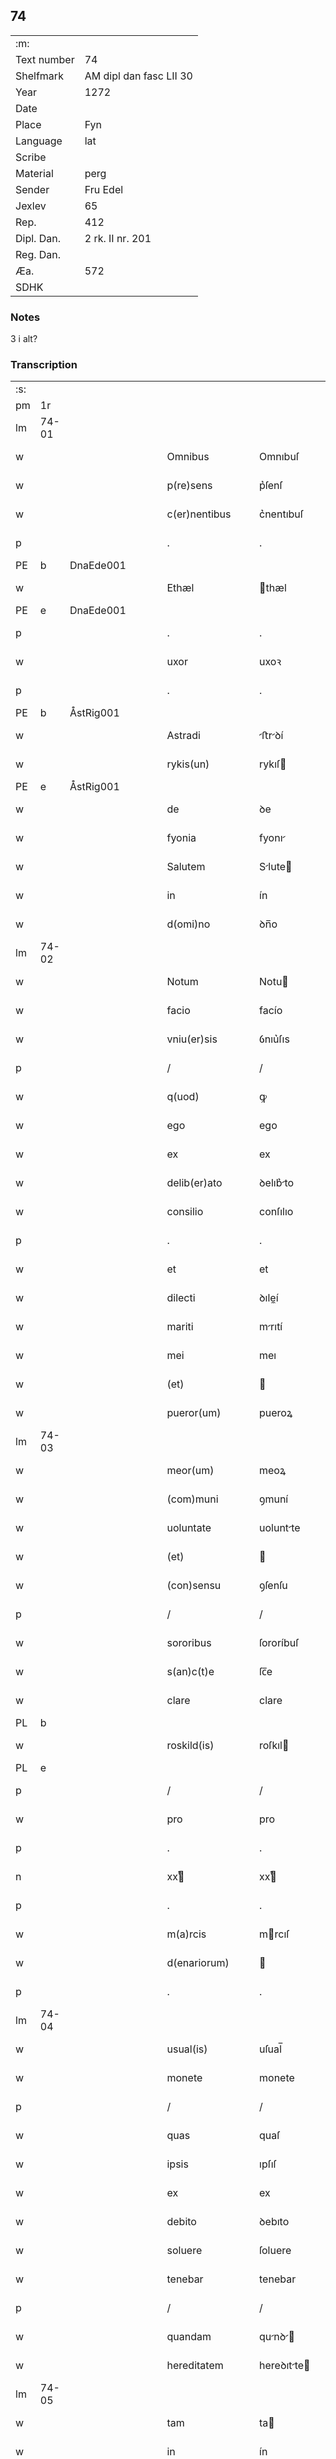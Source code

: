 ** 74
| :m:         |                         |
| Text number | 74                      |
| Shelfmark   | AM dipl dan fasc LII 30 |
| Year        | 1272                    |
| Date        |                         |
| Place       | Fyn                     |
| Language    | lat                     |
| Scribe      |                         |
| Material    | perg                    |
| Sender      | Fru Edel                |
| Jexlev      | 65                      |
| Rep.        | 412                     |
| Dipl. Dan.  | 2 rk. II nr. 201        |
| Reg. Dan.   |                         |
| Æa.         | 572                     |
| SDHK        |                         |

*** Notes
3 i alt?

*** Transcription
| :s: |       |   |   |   |   |                   |             |   |   |   |   |     |   |   |    |       |
| pm  | 1r    |   |   |   |   |                   |             |   |   |   |   |     |   |   |    |       |
| lm  | 74-01 |   |   |   |   |                   |             |   |   |   |   |     |   |   |    |       |
| w   |       |   |   |   |   | Omnibus           | Omnıbuſ     |   |   |   |   | lat |   |   |    | 74-01 |
| w   |       |   |   |   |   | p(re)sens         | p͛ſenſ       |   |   |   |   | lat |   |   |    | 74-01 |
| w   |       |   |   |   |   | c(er)nentibus     | c͛nentıbuſ   |   |   |   |   | lat |   |   |    | 74-01 |
| p   |       |   |   |   |   | .                 | .           |   |   |   |   | lat |   |   |    | 74-01 |
| PE  | b     | DnaEde001  |   |   |   |                   |             |   |   |   |   |     |   |   |    |       |
| w   |       |   |   |   |   | Ethæl             | thæl       |   |   |   |   | lat |   |   |    | 74-01 |
| PE  | e     | DnaEde001  |   |   |   |                   |             |   |   |   |   |     |   |   |    |       |
| p   |       |   |   |   |   | .                 | .           |   |   |   |   | lat |   |   |    | 74-01 |
| w   |       |   |   |   |   | uxor              | uxoꝛ        |   |   |   |   | lat |   |   |    | 74-01 |
| p   |       |   |   |   |   | .                 | .           |   |   |   |   | lat |   |   |    | 74-01 |
| PE  | b     | ÅstRig001  |   |   |   |                   |             |   |   |   |   |     |   |   |    |       |
| w   |       |   |   |   |   | Astradi           | ﬅrꝺí      |   |   |   |   | lat |   |   |    | 74-01 |
| w   |       |   |   |   |   | rykis(un)         | rykıſ      |   |   |   |   | lat |   |   |    | 74-01 |
| PE  | e     | ÅstRig001  |   |   |   |                   |             |   |   |   |   |     |   |   |    |       |
| w   |       |   |   |   |   | de                | ꝺe          |   |   |   |   | lat |   |   |    | 74-01 |
| w   |       |   |   |   |   | fyonia            | fyonı      |   |   |   |   | lat |   |   |    | 74-01 |
| w   |       |   |   |   |   | Salutem           | Slute     |   |   |   |   | lat |   |   |    | 74-01 |
| w   |       |   |   |   |   | in                | ín          |   |   |   |   | lat |   |   |    | 74-01 |
| w   |       |   |   |   |   | d(omi)no          | ꝺn̅o         |   |   |   |   | lat |   |   |    | 74-01 |
| lm  | 74-02 |   |   |   |   |                   |             |   |   |   |   |     |   |   |    |       |
| w   |       |   |   |   |   | Notum             | Notu       |   |   |   |   | lat |   |   |    | 74-02 |
| w   |       |   |   |   |   | facio             | facío       |   |   |   |   | lat |   |   |    | 74-02 |
| w   |       |   |   |   |   | vniu(er)sis       | ỽnıu͛ſıs     |   |   |   |   | lat |   |   |    | 74-02 |
| p   |       |   |   |   |   | /                 | /           |   |   |   |   | lat |   |   |    | 74-02 |
| w   |       |   |   |   |   | q(uod)            | ꝙ           |   |   |   |   | lat |   |   |    | 74-02 |
| w   |       |   |   |   |   | ego               | ego         |   |   |   |   | lat |   |   |    | 74-02 |
| w   |       |   |   |   |   | ex                | ex          |   |   |   |   | lat |   |   |    | 74-02 |
| w   |       |   |   |   |   | delib(er)ato      | ꝺelıb͛to    |   |   |   |   | lat |   |   |    | 74-02 |
| w   |       |   |   |   |   | consilio          | conſılıo    |   |   |   |   | lat |   |   |    | 74-02 |
| p   |       |   |   |   |   | .                 | .           |   |   |   |   | lat |   |   |    | 74-02 |
| w   |       |   |   |   |   | et                | et          |   |   |   |   | lat |   |   |    | 74-02 |
| w   |       |   |   |   |   | dilecti           | ꝺıleí      |   |   |   |   | lat |   |   |    | 74-02 |
| w   |       |   |   |   |   | mariti            | mrıtí      |   |   |   |   | lat |   |   |    | 74-02 |
| w   |       |   |   |   |   | mei               | meı         |   |   |   |   | lat |   |   |    | 74-02 |
| w   |       |   |   |   |   | (et)              |            |   |   |   |   | lat |   |   |    | 74-02 |
| w   |       |   |   |   |   | pueror(um)        | pueroꝝ      |   |   |   |   | lat |   |   |    | 74-02 |
| lm  | 74-03 |   |   |   |   |                   |             |   |   |   |   |     |   |   |    |       |
| w   |       |   |   |   |   | meor(um)          | meoꝝ        |   |   |   |   | lat |   |   |    | 74-03 |
| w   |       |   |   |   |   | (com)muni         | ꝯmuní       |   |   |   |   | lat |   |   |    | 74-03 |
| w   |       |   |   |   |   | uoluntate         | uoluntte   |   |   |   |   | lat |   |   |    | 74-03 |
| w   |       |   |   |   |   | (et)              |            |   |   |   |   | lat |   |   |    | 74-03 |
| w   |       |   |   |   |   | (con)sensu        | ꝯſenſu      |   |   |   |   | lat |   |   |    | 74-03 |
| p   |       |   |   |   |   | /                 | /           |   |   |   |   | lat |   |   |    | 74-03 |
| w   |       |   |   |   |   | sororibus         | ſororíbuſ   |   |   |   |   | lat |   |   |    | 74-03 |
| w   |       |   |   |   |   | s(an)c(t)e        | ſc̅e         |   |   |   |   | lat |   |   |    | 74-03 |
| w   |       |   |   |   |   | clare             | clare       |   |   |   |   | lat |   |   |    | 74-03 |
| PL  | b     |   |   |   |   |                   |             |   |   |   |   |     |   |   |    |       |
| w   |       |   |   |   |   | roskild(is)       | roſkıl     |   |   |   |   | lat |   |   |    | 74-03 |
| PL  | e     |   |   |   |   |                   |             |   |   |   |   |     |   |   |    |       |
| p   |       |   |   |   |   | /                 | /           |   |   |   |   | lat |   |   |    | 74-03 |
| w   |       |   |   |   |   | pro               | pro         |   |   |   |   | lat |   |   |    | 74-03 |
| p   |       |   |   |   |   | .                 | .           |   |   |   |   | lat |   |   |    | 74-03 |
| n   |       |   |   |   |   | xxͭ               | xxͭ         |   |   |   |   | lat |   |   |    | 74-03 |
| p   |       |   |   |   |   | .                 | .           |   |   |   |   | lat |   |   |    | 74-03 |
| w   |       |   |   |   |   | m(a)rcis          | mrcıſ      |   |   |   |   | lat |   |   |    | 74-03 |
| w   |       |   |   |   |   | d(enariorum)      |            |   |   |   |   | lat |   |   |    | 74-03 |
| p   |       |   |   |   |   | .                 | .           |   |   |   |   | lat |   |   |    | 74-03 |
| lm  | 74-04 |   |   |   |   |                   |             |   |   |   |   |     |   |   |    |       |
| w   |       |   |   |   |   | usual(is)         | uſual̅       |   |   |   |   | lat |   |   |    | 74-04 |
| w   |       |   |   |   |   | monete            | monete      |   |   |   |   | lat |   |   |    | 74-04 |
| p   |       |   |   |   |   | /                 | /           |   |   |   |   | lat |   |   |    | 74-04 |
| w   |       |   |   |   |   | quas              | quaſ        |   |   |   |   | lat |   |   |    | 74-04 |
| w   |       |   |   |   |   | ipsis             | ıpſıſ       |   |   |   |   | lat |   |   |    | 74-04 |
| w   |       |   |   |   |   | ex                | ex          |   |   |   |   | lat |   |   |    | 74-04 |
| w   |       |   |   |   |   | debito            | ꝺebıto      |   |   |   |   | lat |   |   |    | 74-04 |
| w   |       |   |   |   |   | soluere           | ſoluere     |   |   |   |   | lat |   |   |    | 74-04 |
| w   |       |   |   |   |   | tenebar           | tenebar     |   |   |   |   | lat |   |   |    | 74-04 |
| p   |       |   |   |   |   | /                 | /           |   |   |   |   | lat |   |   |    | 74-04 |
| w   |       |   |   |   |   | quandam           | qunꝺ     |   |   |   |   | lat |   |   |    | 74-04 |
| w   |       |   |   |   |   | hereditatem       | hereꝺıtte |   |   |   |   | lat |   |   |    | 74-04 |
| lm  | 74-05 |   |   |   |   |                   |             |   |   |   |   |     |   |   |    |       |
| w   |       |   |   |   |   | tam               | ta         |   |   |   |   | lat |   |   |    | 74-05 |
| w   |       |   |   |   |   | in                | ín          |   |   |   |   | lat |   |   |    | 74-05 |
| w   |       |   |   |   |   | mobilibus         | mobılıbuſ   |   |   |   |   | lat |   |   |    | 74-05 |
| w   |       |   |   |   |   | quam              | qu        |   |   |   |   | lat |   |   |    | 74-05 |
| w   |       |   |   |   |   | no(n)             | no̅          |   |   |   |   | lat |   |   |    | 74-05 |
| w   |       |   |   |   |   | mobilibus         | mobılıbuſ   |   |   |   |   | lat |   |   |    | 74-05 |
| w   |       |   |   |   |   | que               | que         |   |   |   |   | lat |   |   |    | 74-05 |
| w   |       |   |   |   |   | michi             | míchí       |   |   |   |   | lat |   |   |    | 74-05 |
| w   |       |   |   |   |   | in                | í          |   |   |   |   | lat |   |   |    | 74-05 |
| PL  | b     |   |   |   |   |                   |             |   |   |   |   |     |   |   |    |       |
| w   |       |   |   |   |   | lalandia          | llanꝺı    |   |   |   |   | lat |   |   |    | 74-05 |
| PL  | e     |   |   |   |   |                   |             |   |   |   |   |     |   |   |    |       |
| w   |       |   |   |   |   | jure              | ȷure        |   |   |   |   | lat |   |   |    | 74-05 |
| w   |       |   |   |   |   | attinebat         | 􀎻ínebat    |   |   |   |   | lat |   |   |    | 74-05 |
| lm  | 74-06 |   |   |   |   |                   |             |   |   |   |   |     |   |   |    |       |
| w   |       |   |   |   |   | post              | poﬅ         |   |   |   |   | lat |   |   |    | 74-06 |
| w   |       |   |   |   |   | mortem            | moꝛte      |   |   |   |   | lat |   |   |    | 74-06 |
| w   |       |   |   |   |   | cui(us)dam        | cuıꝰꝺa     |   |   |   |   | lat |   |   |    | 74-06 |
| PE  | b     | PedUdn001  |   |   |   |                   |             |   |   |   |   |     |   |   |    |       |
| w   |       |   |   |   |   | ⸌petri⸍           | ⸌petrı⸍     |   |   |   |   | lat |   |   |    | 74-06 |
| w   |       |   |   |   |   | d(i)c(t)i         | ꝺc̅ı         |   |   |   |   | lat |   |   |    | 74-06 |
| w   |       |   |   |   |   | Wnyrthing         | Wnyrthíng   |   |   |   |   | lat |   |   |    | 74-06 |
| PE  | e     | PedUdn001  |   |   |   |                   |             |   |   |   |   |     |   |   |    |       |
| p   |       |   |   |   |   | /                 | /           |   |   |   |   | lat |   |   |    | 74-06 |
| w   |       |   |   |   |   | tenore            | tenoꝛe      |   |   |   |   | lat |   |   |    | 74-06 |
| w   |       |   |   |   |   | p(re)se(e)n(tium) | p͛ſe̅        |   |   |   |   | lat |   |   |    | 74-06 |
| w   |       |   |   |   |   | scotho            | ſcotho      |   |   |   |   | lat |   |   |    | 74-06 |
| w   |       |   |   |   |   | (et)              |            |   |   |   |   | lat |   |   |    | 74-06 |
| w   |       |   |   |   |   | assigno           | aſſıgno     |   |   |   |   | lat |   |   |    | 74-06 |
| p   |       |   |   |   |   | /                 | /           |   |   |   |   | lat |   |   |    | 74-06 |
| w   |       |   |   |   |   | libere            | lıbere      |   |   |   |   | lat |   |   |    | 74-06 |
| lm  | 74-07 |   |   |   |   |                   |             |   |   |   |   |     |   |   |    |       |
| w   |       |   |   |   |   | (et)              |            |   |   |   |   | lat |   |   |    | 74-07 |
| w   |       |   |   |   |   | integralit(er)    | ıntegrlıt͛  |   |   |   |   | lat |   |   |    | 74-07 |
| w   |       |   |   |   |   | ac                | ac          |   |   |   |   | lat |   |   |    | 74-07 |
| w   |       |   |   |   |   | in                | ın          |   |   |   |   | lat |   |   | =  | 74-07 |
| w   |       |   |   |   |   | p(er)petuu(m)     | ꝑpetuu̅      |   |   |   |   | lat |   |   | == | 74-07 |
| w   |       |   |   |   |   | possidendam       | poſſıꝺenꝺ |   |   |   |   | lat |   |   |    | 74-07 |
| p   |       |   |   |   |   | .                 | .           |   |   |   |   | lat |   |   |    | 74-07 |
| w   |       |   |   |   |   | Jn                | Jn          |   |   |   |   | lat |   |   |    | 74-07 |
| w   |       |   |   |   |   | cuius             | cuíuſ       |   |   |   |   | lat |   |   |    | 74-07 |
| w   |       |   |   |   |   | rej               | reȷ         |   |   |   |   | lat |   |   |    | 74-07 |
| w   |       |   |   |   |   | testimoniu(m)     | teﬅımonıu̅   |   |   |   |   | lat |   |   |    | 74-07 |
| w   |       |   |   |   |   | sigillu(m)        | ſıgıllu̅     |   |   |   |   | lat |   |   |    | 74-07 |
| lm  | 74-08 |   |   |   |   |                   |             |   |   |   |   |     |   |   |    |       |
| w   |       |   |   |   |   | meu(m)            | meu̅         |   |   |   |   | lat |   |   |    | 74-08 |
| w   |       |   |   |   |   | p(re)senti        | p͛ſentí      |   |   |   |   | lat |   |   |    | 74-08 |
| w   |       |   |   |   |   | sc(ri)pto         | ſcpto      |   |   |   |   | lat |   |   |    | 74-08 |
| w   |       |   |   |   |   | duxi              | ꝺuxí        |   |   |   |   | lat |   |   |    | 74-08 |
| w   |       |   |   |   |   | apponend(um)      | onen     |   |   |   |   | lat |   |   |    | 74-08 |
| p   |       |   |   |   |   | .                 | .           |   |   |   |   | lat |   |   |    | 74-08 |
| w   |       |   |   |   |   | dat(um)           | ꝺt̅         |   |   |   |   | lat |   |   |    | 74-08 |
| w   |       |   |   |   |   | fyonie            | fyoníe      |   |   |   |   | lat |   |   |    | 74-08 |
| w   |       |   |   |   |   | anno              | nno        |   |   |   |   | lat |   |   |    | 74-08 |
| w   |       |   |   |   |   | d(omi)ni          | ꝺn̅ı         |   |   |   |   | lat |   |   |    | 74-08 |
| p   |       |   |   |   |   | .                 | .           |   |   |   |   | lat |   |   |    | 74-08 |
| n   |       |   |   |   |   | mº                | ͦ           |   |   |   |   | lat |   |   |    | 74-08 |
| p   |       |   |   |   |   | .                 | .           |   |   |   |   | lat |   |   |    | 74-08 |
| n   |       |   |   |   |   | ccͦ                | cͦcͦ          |   |   |   |   | lat |   |   |    | 74-08 |
| p   |       |   |   |   |   | .                 | .           |   |   |   |   | lat |   |   |    | 74-08 |
| n   |       |   |   |   |   | Lxxͦ               | Lxͦx         |   |   |   |   | lat |   |   |    | 74-08 |
| p   |       |   |   |   |   | .                 | .           |   |   |   |   | lat |   |   |    | 74-08 |
| n   |       |   |   |   |   | jjͦ                | ȷͦȷ          |   |   |   |   | lat |   |   |    | 74-08 |
| p   |       |   |   |   |   | .                 | .           |   |   |   |   | lat |   |   |    | 74-08 |
| p   |       |   |   |   |   | .                 | .           |   |   |   |   | lat |   |   |    | 74-08 |
| p   |       |   |   |   |   | .                 | .           |   |   |   |   | lat |   |   |    | 74-08 |
| :e: |       |   |   |   |   |                   |             |   |   |   |   |     |   |   |    |       |
